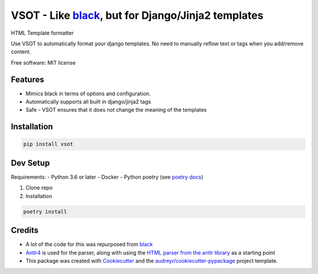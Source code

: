 ===================================================
VSOT - Like black_, but for Django/Jinja2 templates
===================================================


.. image:: https://img.shields.io/pypi/v/vsot.svg
        :target: https://pypi.python.org/pypi/vsot

.. image:: https://img.shields.io/travis/benhowes/vsot.svg
        :target: https://travis-ci.com/benhowes/vsot

.. image:: https://img.shields.io/github/license/benhowes/vsot
        :alt: License - MIT

HTML Template formatter

Use VSOT to automatically format your django templates. No need to manually reflow text or tags when you add/remove content.

Free software: MIT license


Features
--------

* Mimics black in terms of options and configuration.
* Automatically supports all built in django/jinja2 tags
* Safe - VSOT ensures that it does not change the meaning of the templates


Installation
------------

.. code-block:: console

    pip install vsot

Dev Setup
---------

Requirements:
- Python 3.6 or later
- Docker
- Python poetry (see `poetry docs`_)

1. Clone repo

2. Installation

.. code-block:: console

    poetry install


Credits
-------

- A lot of the code for this was repurposed from black_
- Antlr4_ is used for the parser, along with using the `HTML parser from the antlr library`_ as a starting point
- This package was created with Cookiecutter_ and the `audreyr/cookiecutter-pypackage`_ project template.

.. _Cookiecutter: https://github.com/audreyr/cookiecutter
.. _`audreyr/cookiecutter-pypackage`: https://github.com/audreyr/cookiecutter-pypackage
.. _black: https://github.com/psf/black
.. _`poetry docs`: https://python-poetry.org/docs/#installation
.. _Antlr4: https://github.com/antlr/antlr4
.. _`HTML parser from the antlr library`: https://github.com/antlr/grammars-v4
